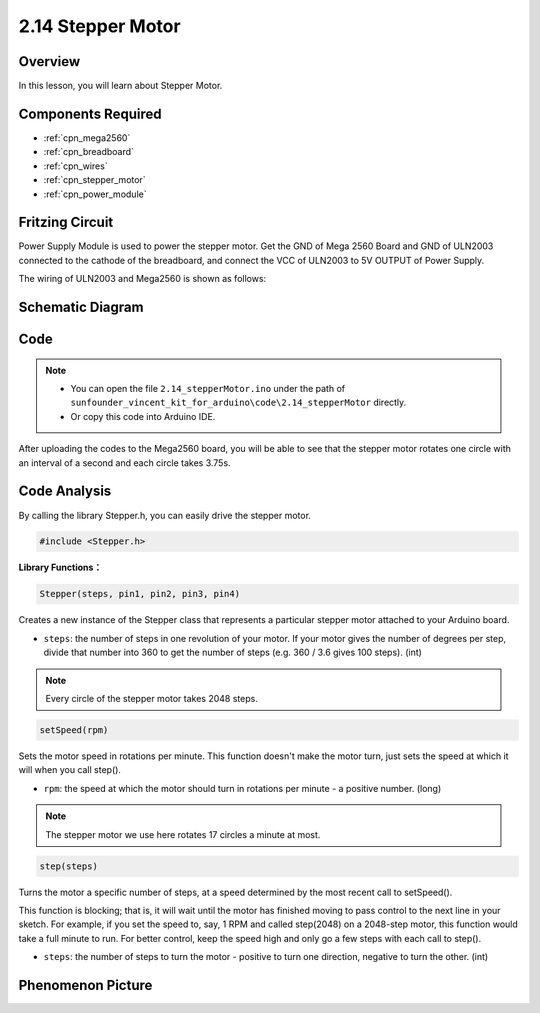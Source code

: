 .. _ar_stepper_motor:

2.14 Stepper Motor
==================


Overview
--------

In this lesson, you will learn about Stepper Motor.

Components Required
-------------------

.. image:: img/list_2.14.png

* :ref:`cpn_mega2560`
* :ref:`cpn_breadboard`
* :ref:`cpn_wires`
* :ref:`cpn_stepper_motor`
* :ref:`cpn_power_module`

Fritzing Circuit
----------------

Power Supply Module is used to power the stepper motor. Get the GND of
Mega 2560 Board and GND of ULN2003 connected to the cathode of the
breadboard, and connect the VCC of ULN2003 to 5V OUTPUT of Power Supply.

The wiring of ULN2003 and Mega2560 is shown as follows:

.. image:: img/image149.png


Schematic Diagram
-----------------

.. image:: img/image462.png


Code
----

.. note::

    * You can open the file ``2.14_stepperMotor.ino`` under the path of ``sunfounder_vincent_kit_for_arduino\code\2.14_stepperMotor`` directly.
    * Or copy this code into Arduino IDE.



.. raw:: html

    <iframe src=https://create.arduino.cc/editor/sunfounder01/1ea1cc56-83ef-45c3-8140-2c7378ad8efa/preview?embed style="height:510px;width:100%;margin:10px 0" frameborder=0></iframe>

After uploading the codes to the Mega2560 board, you will be able to see that the stepper motor rotates one circle with an interval of a second and each circle takes 3.75s.

Code Analysis
-------------

By calling the library Stepper.h, you can easily drive the stepper motor. 

.. code-block:: arduino

    #include <Stepper.h> 

**Library Functions：**

.. code-block:: arduino

    Stepper(steps, pin1, pin2, pin3, pin4)

Creates a new instance of the Stepper class that represents a particular stepper motor attached to your Arduino board.

* ``steps``: the number of steps in one revolution of your motor. If your motor gives the number of degrees per step, divide that number into 360 to get the number of steps (e.g. 360 / 3.6 gives 100 steps). (int)

.. note::
    Every circle of the stepper motor takes 2048 steps.

.. code-block:: arduino

    setSpeed(rpm)

Sets the motor speed in rotations per minute. This function doesn't make the motor turn, just sets the speed at which it will when you call step().

* ``rpm``: the speed at which the motor should turn in rotations per minute - a positive number. (long)

.. note::
    The stepper motor we use here rotates 17 circles a minute at most.

.. code-block:: arduino

    step(steps)

Turns the motor a specific number of steps, at a speed determined by the most recent call to setSpeed(). 

This function is blocking; that is, it will wait until the motor has finished moving to pass control to the next line in your sketch. For example, if you set the speed to, say, 1 RPM and called step(2048) on a 2048-step motor, this function would take a full minute to run. For better control, keep the speed high and only go a few steps with each call to step().

* ``steps``: the number of steps to turn the motor - positive to turn one direction, negative to turn the other. (int)

Phenomenon Picture
------------------

.. image:: img/image151.jpeg